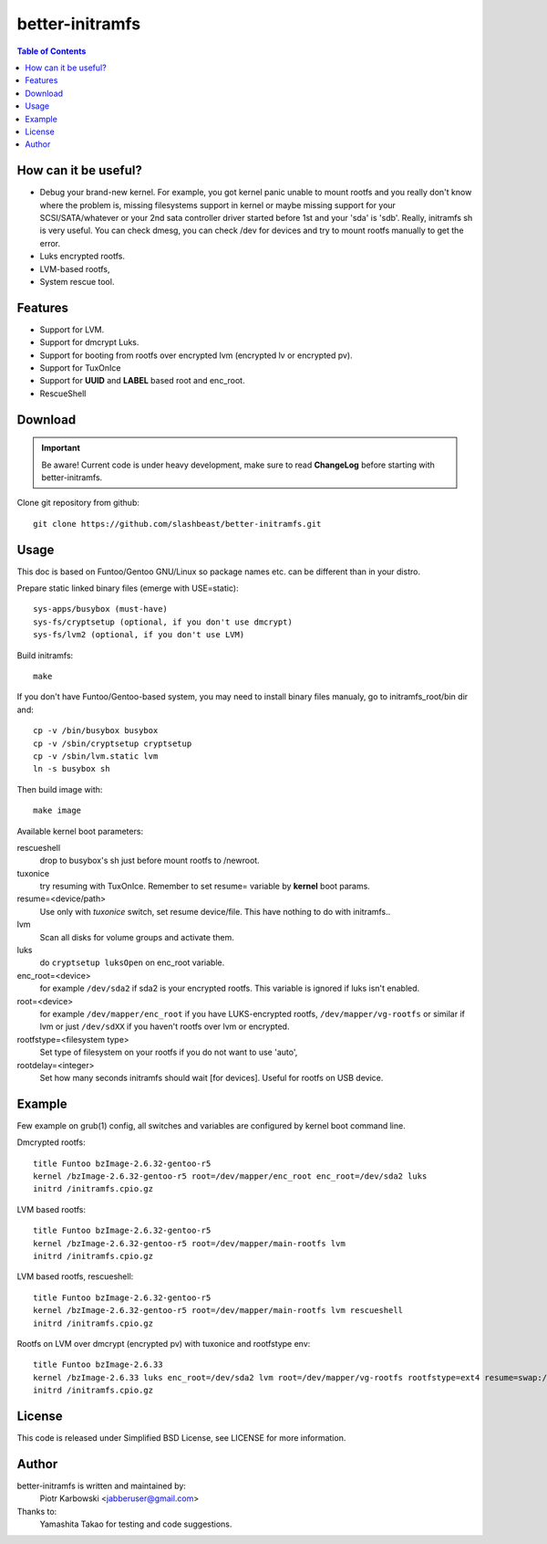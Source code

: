 ================
better-initramfs
================

.. FIXME: Make website better, add style for <h2>.

.. contents:: Table of Contents

How can it be useful?
==========================
- Debug your brand-new kernel. For example, you got kernel panic unable to mount rootfs and you really don't know where the problem is, missing filesystems support in kernel or maybe missing support for your SCSI/SATA/whatever or your 2nd sata controller driver started before 1st and your 'sda' is 'sdb'. Really, initramfs sh is very useful. You can check dmesg, you can check /dev for devices and try to mount rootfs manually to get the error.
- Luks encrypted rootfs.
- LVM-based rootfs,
- System rescue tool.

Features
========
- Support for LVM.
- Support for dmcrypt Luks.
- Support for booting from rootfs over encrypted lvm (encrypted lv or encrypted pv).
- Support for TuxOnIce
- Support for **UUID** and **LABEL** based root and enc_root.
- RescueShell

Download
====================

.. important:: Be aware! Current code is under heavy development, make sure to read **ChangeLog** before starting with better-initramfs.

Clone git repository from github::

        git clone https://github.com/slashbeast/better-initramfs.git

Usage
=====
This doc is based on Funtoo/Gentoo GNU/Linux so package names etc. can be different than in your distro.

Prepare static linked binary files (emerge with USE=static):
::

        sys-apps/busybox (must-have)
        sys-fs/cryptsetup (optional, if you don't use dmcrypt)
        sys-fs/lvm2 (optional, if you don't use LVM)

Build initramfs:
::

        make

If you don't have Funtoo/Gentoo-based system, you may need to install binary files manualy, go to initramfs_root/bin dir and:
::

        cp -v /bin/busybox busybox
        cp -v /sbin/cryptsetup cryptsetup
        cp -v /sbin/lvm.static lvm
        ln -s busybox sh

Then build image with:
::

        make image


Available kernel boot parameters:

rescueshell
  drop to busybox's sh just before mount rootfs to /newroot.
tuxonice
  try resuming with TuxOnIce. Remember to set resume= variable by **kernel** boot params.
resume=<device/path>
  Use only with *tuxonice* switch, set resume device/file. This have nothing to do with initramfs..
lvm
  Scan all disks for volume groups and activate them.
luks
  do ``cryptsetup luksOpen`` on enc_root variable.
enc_root=<device>
  for example ``/dev/sda2`` if sda2 is your encrypted rootfs. This variable is ignored if luks isn't enabled.
root=<device>
  for example ``/dev/mapper/enc_root`` if you have LUKS-encrypted rootfs, ``/dev/mapper/vg-rootfs`` or similar if lvm or just ``/dev/sdXX`` if you haven't rootfs over lvm or encrypted.
rootfstype=<filesystem type>
  Set type of filesystem on your rootfs if you do not want to use 'auto',
rootdelay=<integer>
  Set how many seconds initramfs should wait [for devices]. Useful for rootfs on USB device.


Example
=======
Few example on grub(1) config, all switches and variables are configured by kernel boot command line.


Dmcrypted rootfs::

        title Funtoo bzImage-2.6.32-gentoo-r5
        kernel /bzImage-2.6.32-gentoo-r5 root=/dev/mapper/enc_root enc_root=/dev/sda2 luks
        initrd /initramfs.cpio.gz

LVM based rootfs::

        title Funtoo bzImage-2.6.32-gentoo-r5
        kernel /bzImage-2.6.32-gentoo-r5 root=/dev/mapper/main-rootfs lvm
        initrd /initramfs.cpio.gz

LVM based rootfs, rescueshell::

        title Funtoo bzImage-2.6.32-gentoo-r5
        kernel /bzImage-2.6.32-gentoo-r5 root=/dev/mapper/main-rootfs lvm rescueshell
        initrd /initramfs.cpio.gz

Rootfs on LVM over dmcrypt (encrypted pv) with tuxonice and rootfstype env::

        title Funtoo bzImage-2.6.33
        kernel /bzImage-2.6.33 luks enc_root=/dev/sda2 lvm root=/dev/mapper/vg-rootfs rootfstype=ext4 resume=swap:/dev/mapper/vg-swap tuxonice
        initrd /initramfs.cpio.gz

License
=======
This code is released under Simplified BSD License, see LICENSE for more information.

Author
======
better-initramfs is written and maintained by:
        Piotr Karbowski <jabberuser@gmail.com>

Thanks to:
        Yamashita Takao for testing and code suggestions.
